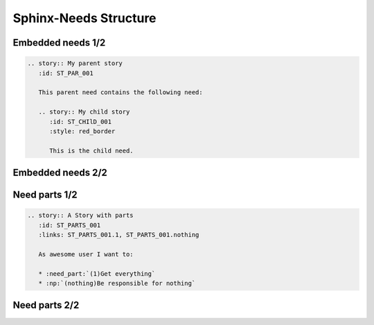 Sphinx-Needs Structure
----------------------

Embedded needs 1/2
~~~~~~~~~~~~~~~~~~

.. code-block:: rst

   .. story:: My parent story
      :id: ST_PAR_001

      This parent need contains the following need:

      .. story:: My child story
         :id: ST_CHIlD_001
         :style: red_border

         This is the child need.

Embedded needs 2/2
~~~~~~~~~~~~~~~~~~

.. story:: My parent story
   :id: ST_PAR_001

   This parent need contains the following need:

   .. story:: My child story
      :id: ST_CHIlD_001
      :style: red_border

      This is the child need.

Need parts 1/2
~~~~~~~~~~~~~~

.. code-block:: rst

   .. story:: A Story with parts
      :id: ST_PARTS_001
      :links: ST_PARTS_001.1, ST_PARTS_001.nothing

      As awesome user I want to:

      * :need_part:`(1)Get everything`
      * :np:`(nothing)Be responsible for nothing`


Need parts 2/2
~~~~~~~~~~~~~~


.. story:: A Story with parts
   :id: ST_PARTS_001
   :links: ST_PARTS_001.1, ST_PARTS_001.nothing

   As awesome user I want to:

   * :need_part:`(1)Get everything`
   * :np:`(nothing)Be responsible for nothing`

